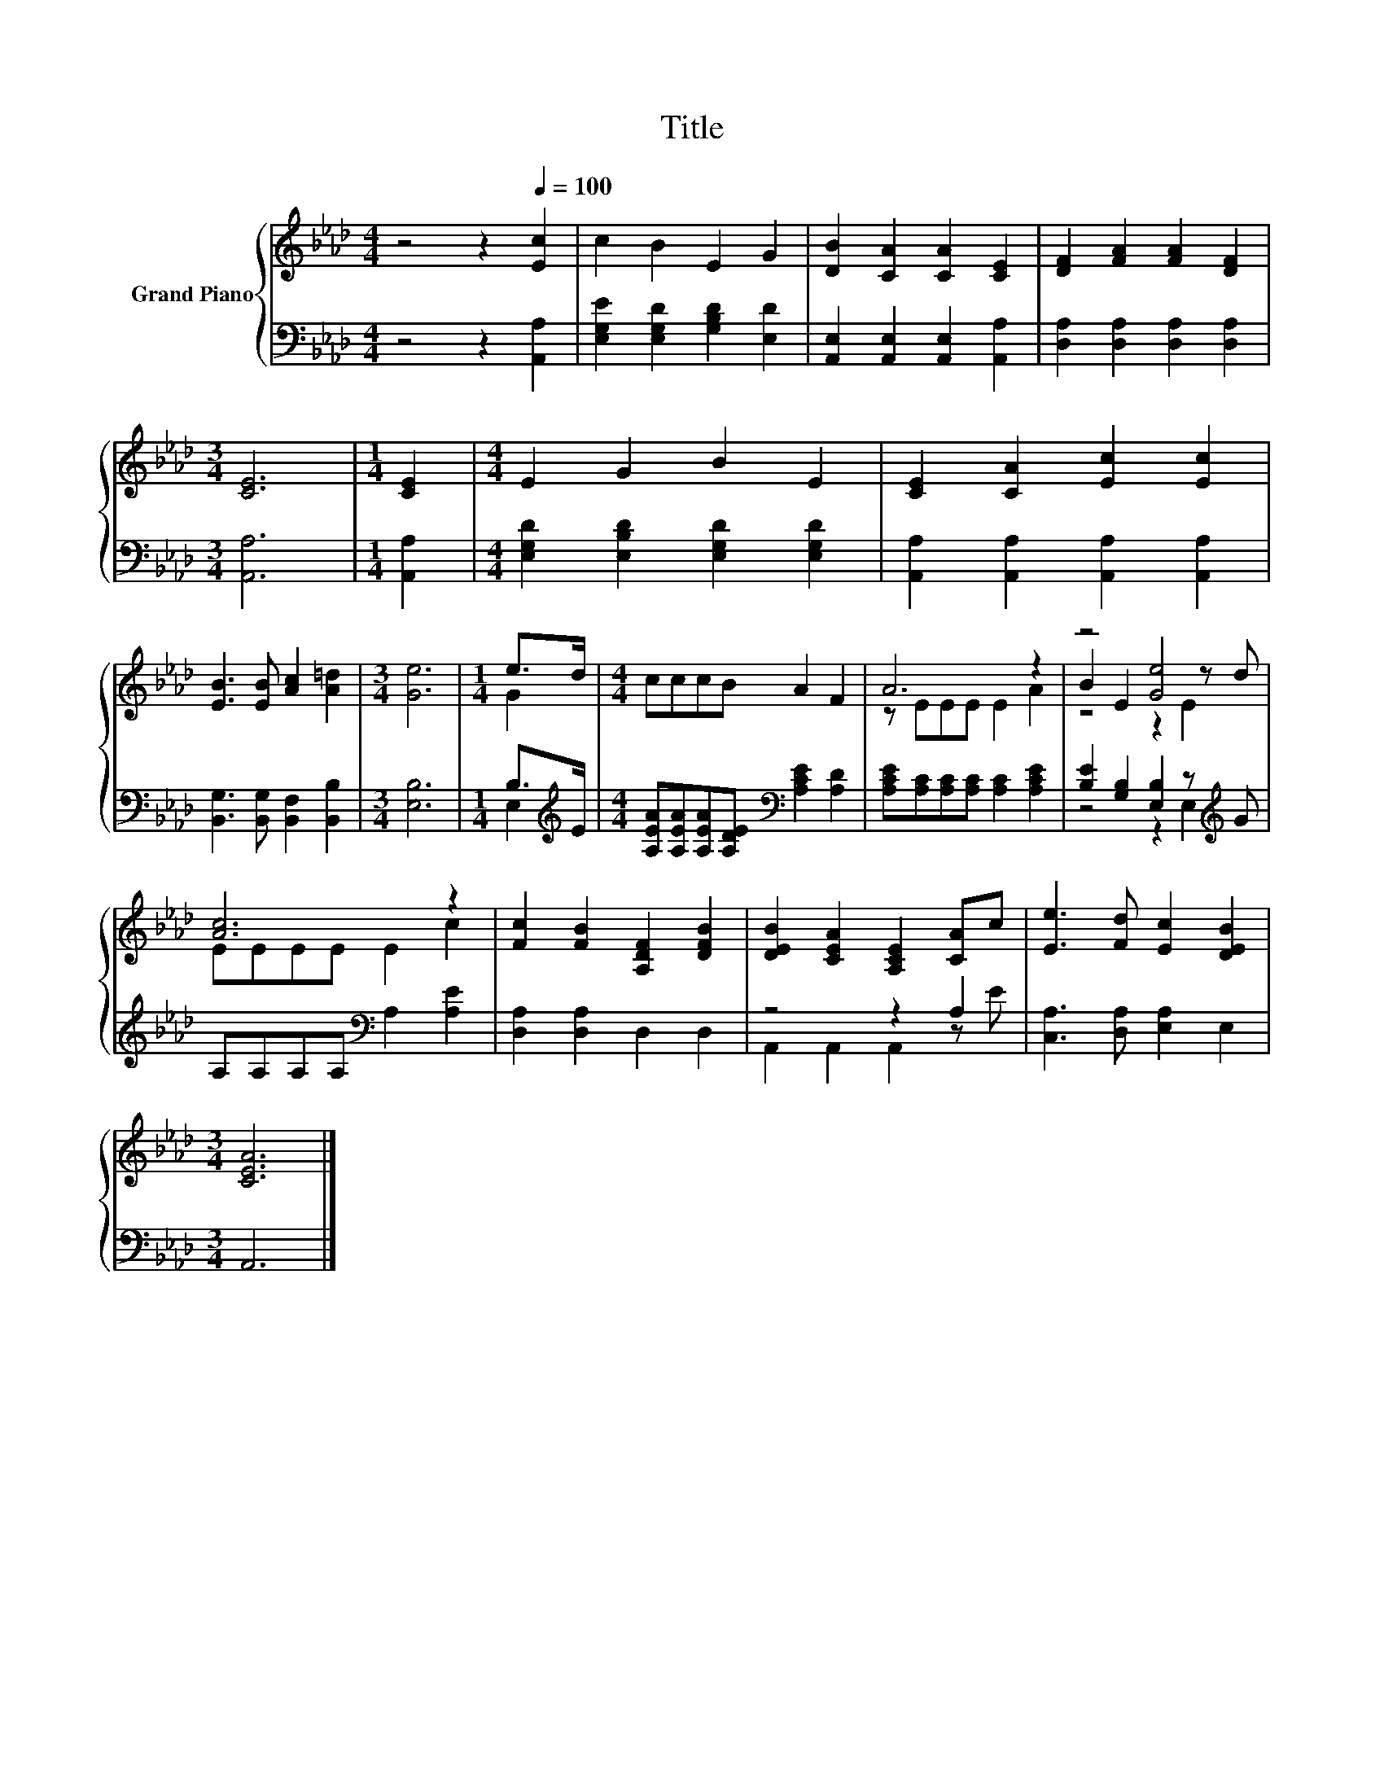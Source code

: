 X:1
T:Title
%%score { ( 1 3 5 ) | ( 2 4 ) }
L:1/8
M:4/4
K:Ab
V:1 treble nm="Grand Piano"
V:3 treble 
V:5 treble 
V:2 bass 
V:4 bass 
V:1
 z4 z2[Q:1/4=100] [Ec]2 | c2 B2 E2 G2 | [DB]2 [CA]2 [CA]2 [CE]2 | [DF]2 [FA]2 [FA]2 [DF]2 | %4
[M:3/4] [CE]6 |[M:1/4] [CE]2 |[M:4/4] E2 G2 B2 E2 | [CE]2 [CA]2 [Ec]2 [Ec]2 | %8
 [EB]3 [EB] [Ac]2 [A=d]2 |[M:3/4] [Ge]6 |[M:1/4] e>d |[M:4/4] cccB A2 F2 | A6 z2 | z4 [Ge]4 | %14
 [Ac]6 z2 | [Fc]2 [FB]2 [A,DF]2 [DFB]2 | [DEB]2 [CEA]2 [A,CE]2 [CA]c | [Ee]3 [Fd] [Ec]2 [DEB]2 | %18
[M:3/4] [CEA]6 |] %19
V:2
 z4 z2 [A,,A,]2 | [E,G,E]2 [E,G,D]2 [G,B,D]2 [E,D]2 | [A,,E,]2 [A,,E,]2 [A,,E,]2 [A,,A,]2 | %3
 [D,A,]2 [D,A,]2 [D,A,]2 [D,A,]2 |[M:3/4] [A,,A,]6 |[M:1/4] [A,,A,]2 | %6
[M:4/4] [E,G,D]2 [E,B,D]2 [E,G,D]2 [E,G,D]2 | [A,,A,]2 [A,,A,]2 [A,,A,]2 [A,,A,]2 | %8
 [B,,G,]3 [B,,G,] [B,,F,]2 [B,,B,]2 |[M:3/4] [E,B,]6 |[M:1/4] B,>[K:treble]E | %11
[M:4/4] [A,EA][A,EA][A,EA][A,DE][K:bass] [A,CE]2 [A,D]2 | [A,CE][A,C][A,C][A,C] [A,C]2 [A,CE]2 | %13
 [B,E]2 [G,B,]2 [E,B,]2 z[K:treble] G | A,A,A,A,[K:bass] A,2 [A,E]2 | [D,A,]2 [D,A,]2 D,2 D,2 | %16
 z4 z2 A,2 | [C,A,]3 [D,A,] [E,A,]2 E,2 |[M:3/4] A,,6 |] %19
V:3
 x8 | x8 | x8 | x8 |[M:3/4] x6 |[M:1/4] x2 |[M:4/4] x8 | x8 | x8 |[M:3/4] x6 |[M:1/4] G2 | %11
[M:4/4] x8 | z EEE E2 A2 | B2 E2 z2 z d | EEEE E2 c2 | x8 | x8 | x8 |[M:3/4] x6 |] %19
V:4
 x8 | x8 | x8 | x8 |[M:3/4] x6 |[M:1/4] x2 |[M:4/4] x8 | x8 | x8 |[M:3/4] x6 | %10
[M:1/4] E,2[K:treble] |[M:4/4] x4[K:bass] x4 | x8 | z4 z2 E,2[K:treble] | x4[K:bass] x4 | x8 | %16
 A,,2 A,,2 A,,2 z E | x8 |[M:3/4] x6 |] %19
V:5
 x8 | x8 | x8 | x8 |[M:3/4] x6 |[M:1/4] x2 |[M:4/4] x8 | x8 | x8 |[M:3/4] x6 |[M:1/4] x2 | %11
[M:4/4] x8 | x8 | z4 z2 E2 | x8 | x8 | x8 | x8 |[M:3/4] x6 |] %19

